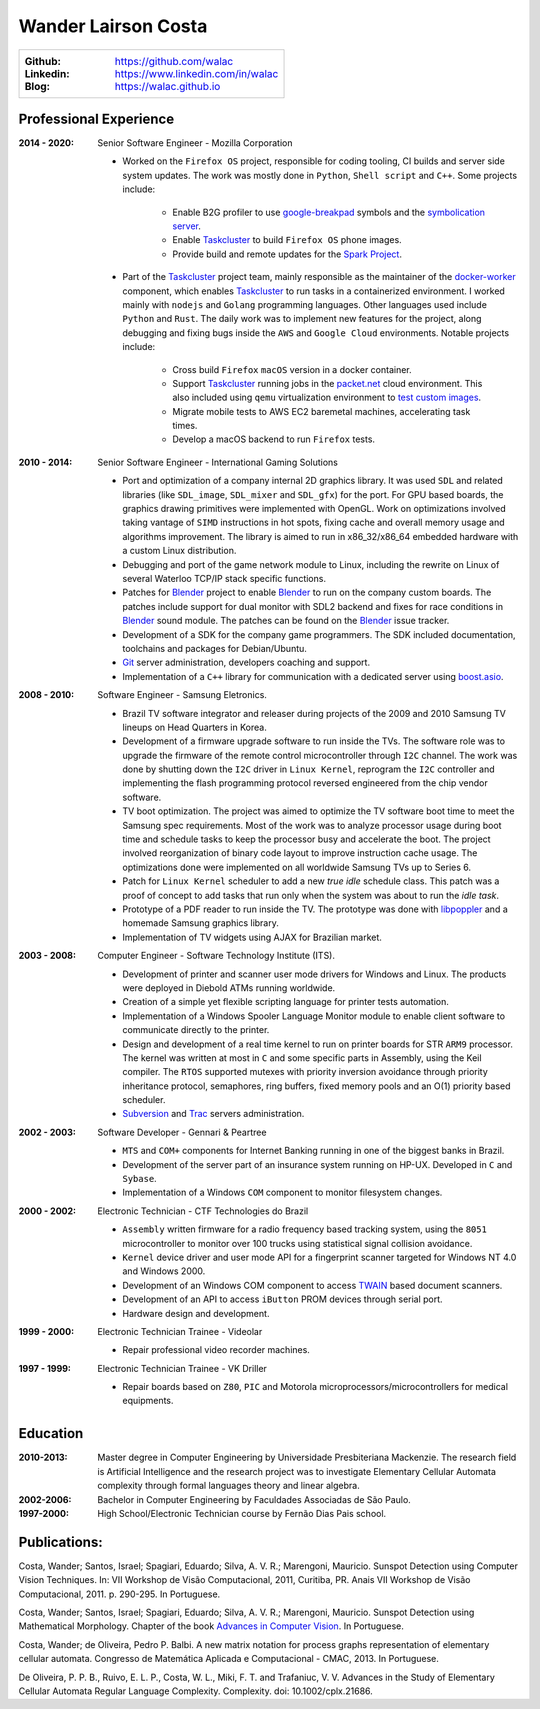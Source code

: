 Wander Lairson Costa
====================

+--------------------------------------------------+
| :Github: https://github.com/walac                |
| :Linkedin: https://www.linkedin.com/in/walac     |
| :Blog: https://walac.github.io                   |
+--------------------------------------------------+

Professional Experience
-----------------------

:2014 - 2020: Senior Software Engineer - Mozilla Corporation

    * Worked on the ``Firefox OS`` project, responsible for coding tooling, CI builds
      and server side system updates. The work was mostly done in ``Python``, ``Shell script``
      and ``C++``. Some projects include:

       * Enable B2G profiler to use google-breakpad_ symbols and the
         `symbolication server <https://github.com/vdjeric/Snappy-Symbolication-Server/>`_.
       * Enable Taskcluster_ to build ``Firefox OS`` phone images.
       * Provide build and remote updates for the `Spark Project <http://tinyurl.com/p7x67sl>`_.

    * Part of the Taskcluster_ project team, mainly responsible as the maintainer of the
      `docker-worker <https://github.com/taskcluster/docker-worker>`_ component, which
      enables Taskcluster_ to run tasks in a containerized environment.
      I worked mainly with ``nodejs`` and ``Golang`` programming languages. Other languages
      used include ``Python`` and ``Rust``. The daily work was to implement new features for the project,
      along debugging and fixing bugs inside the ``AWS`` and ``Google Cloud`` environments. Notable projects
      include:

       * Cross build ``Firefox`` ``macOS`` version in a docker container.
       * Support Taskcluster_ running jobs in the `packet.net <https://packet.net>`_
         cloud environment. This also included using ``qemu`` virtualization environment
         to `test custom images <https://walac.github.io/booting-packet-images-qemu/>`_.
       * Migrate mobile tests to AWS EC2 baremetal machines, accelerating task times.
       * Develop a macOS backend to run ``Firefox`` tests.

:2010 - 2014: Senior Software Engineer - International Gaming Solutions

    * Port and optimization of a company internal 2D graphics library.
      It was used ``SDL`` and related libraries (like ``SDL_image``, ``SDL_mixer`` and
      ``SDL_gfx``) for the port. For GPU based boards, the graphics drawing
      primitives were implemented with OpenGL.
      Work on optimizations involved taking vantage of ``SIMD`` instructions
      in hot spots, fixing cache and overall memory usage and algorithms
      improvement. The library is aimed to run in x86_32/x86_64
      embedded hardware with a custom Linux distribution.

    * Debugging and port of the game network module to Linux, including
      the rewrite on Linux of several Waterloo TCP/IP stack specific functions.

    * Patches for Blender_ project to enable Blender_ to run on the company custom
      boards. The patches include support for dual monitor with SDL2 backend
      and fixes for race conditions in Blender_ sound module. The patches can
      be found on the Blender_ issue tracker.

    * Development of a SDK for the company game programmers. The SDK included
      documentation, toolchains and packages for Debian/Ubuntu.

    * `Git <http://git-scm.com/>`_ server administration, developers
      coaching and support.

    * Implementation of a ``C++`` library for communication with a dedicated server
      using `boost.asio <http://think-async.com/>`_.

:2008 - 2010: Software Engineer - Samsung Eletronics.

    * Brazil TV software integrator and releaser during projects
      of the 2009 and 2010 Samsung TV lineups on Head Quarters in Korea.

    * Development of a firmware upgrade software to run inside the TVs.
      The software role was to upgrade the firmware of the remote control
      microcontroller through ``I2C`` channel. The work was done by shutting
      down the ``I2C`` driver in ``Linux Kernel``, reprogram the ``I2C`` controller
      and implementing the flash programming protocol reversed engineered
      from the chip vendor software.

    * TV boot optimization. The project was aimed to optimize the TV software
      boot time to meet the Samsung spec requirements.
      Most of the work was to analyze processor usage during boot time and
      schedule tasks to keep the processor busy and accelerate the
      boot. The project involved reorganization of binary code
      layout to improve instruction cache usage. The optimizations done
      were implemented on all worldwide Samsung TVs up to Series 6.

    * Patch for ``Linux Kernel`` scheduler to add a new *true idle* schedule class.
      This patch was a proof of concept to add tasks that run only when the
      system was about to run the *idle task*.

    * Prototype of a PDF reader to run inside the TV. The prototype
      was done with `libpoppler <http://poppler.freedesktop.org/>`_ and
      a homemade Samsung graphics library.

    * Implementation of TV widgets using AJAX for Brazilian market.

:2003 - 2008: Computer Engineer - Software Technology Institute (ITS).

    * Development of printer and scanner user mode drivers for Windows
      and Linux. The products were deployed in Diebold ATMs running
      worldwide.

    * Creation of a simple yet flexible scripting language for printer
      tests automation.

    * Implementation of a Windows Spooler Language Monitor module to enable
      client software to communicate directly to the printer.

    * Design and development of a real time kernel to run on printer boards
      for STR ``ARM9`` processor. The kernel was written at most in ``C`` and some
      specific parts in Assembly, using the Keil compiler. The ``RTOS`` supported
      mutexes with priority inversion avoidance through priority inheritance
      protocol, semaphores, ring buffers, fixed memory pools and an O(1)
      priority based scheduler.

    * `Subversion <http://subversion.tigris.org/>`_ and
      `Trac <http://trac.edgewall.org/>`_ servers administration.

:2002 - 2003: Software Developer -  Gennari & Peartree

    * ``MTS`` and ``COM+`` components for Internet Banking running in one of the biggest
      banks in Brazil.

    * Development of the server part of an insurance system running on HP-UX.
      Developed in ``C`` and ``Sybase``.

    * Implementation of a Windows ``COM`` component to monitor filesystem changes.

:2000 - 2002: Electronic Technician - CTF Technologies do Brazil

    * ``Assembly`` written firmware for a radio frequency based tracking system, using the
      ``8051`` microcontroller to monitor over 100 trucks using statistical
      signal collision avoidance.

    * ``Kernel`` device driver and user mode API for a fingerprint scanner targeted for
      Windows NT 4.0 and Windows 2000.

    * Development of an Windows COM component to access
      `TWAIN <http://www.twain.org/>`_ based document scanners.

    * Development of an API to access ``iButton`` PROM devices through serial port.

    * Hardware design and development.

:1999 - 2000: Electronic Technician Trainee - Videolar

    * Repair professional video recorder machines.

:1997 - 1999: Electronic Technician Trainee - VK Driller

    * Repair boards based on ``Z80``, ``PIC`` and Motorola
      microprocessors/microcontrollers for medical equipments.

Education
---------

:2010-2013: Master degree in Computer Engineering by Universidade Presbiteriana Mackenzie.
            The research field is Artificial Intelligence and the research project was to
            investigate Elementary Cellular Automata complexity through formal languages
            theory and linear algebra.

:2002-2006: Bachelor in Computer Engineering by Faculdades Associadas de São Paulo.

:1997-2000: High School/Electronic Technician course by Fernão Dias Pais school.

Publications:
-------------

Costa, Wander; Santos, Israel; Spagiari, Eduardo; Silva, A. V. R.; Marengoni, Mauricio.
Sunspot Detection using Computer Vision Techniques.
In: VII Workshop de Visão Computacional, 2011, Curitiba, PR. Anais VII Workshop de Visão Computacional, 2011. p. 290-295. In Portuguese.

Costa, Wander; Santos, Israel; Spagiari, Eduardo; Silva, A. V. R.; Marengoni, Mauricio.
Sunspot Detection using Mathematical Morphology.
Chapter of the book `Advances in Computer Vision <http://omnipax.com.br/site/?page_id=301>`_.
In Portuguese.

Costa, Wander; de Oliveira, Pedro P. Balbi.
A new matrix notation for process graphs representation of elementary cellular automata.
Congresso de Matemática Aplicada e Computacional - CMAC, 2013. In Portuguese.

De Oliveira, P. P. B., Ruivo, E. L. P., Costa, W. L., Miki, F. T. and Trafaniuc, V. V.
Advances in the Study of Elementary Cellular Automata Regular Language Complexity.
Complexity. doi: 10.1002/cplx.21686.

.. _Blender: http://blender.org
.. _PyUSB: http://pyusb.sourceforge.net
.. _google-breakpad: https://code.google.com/p/google-breakpad/
.. _Taskcluster: https://github.com/taskcluster/taskcluster
